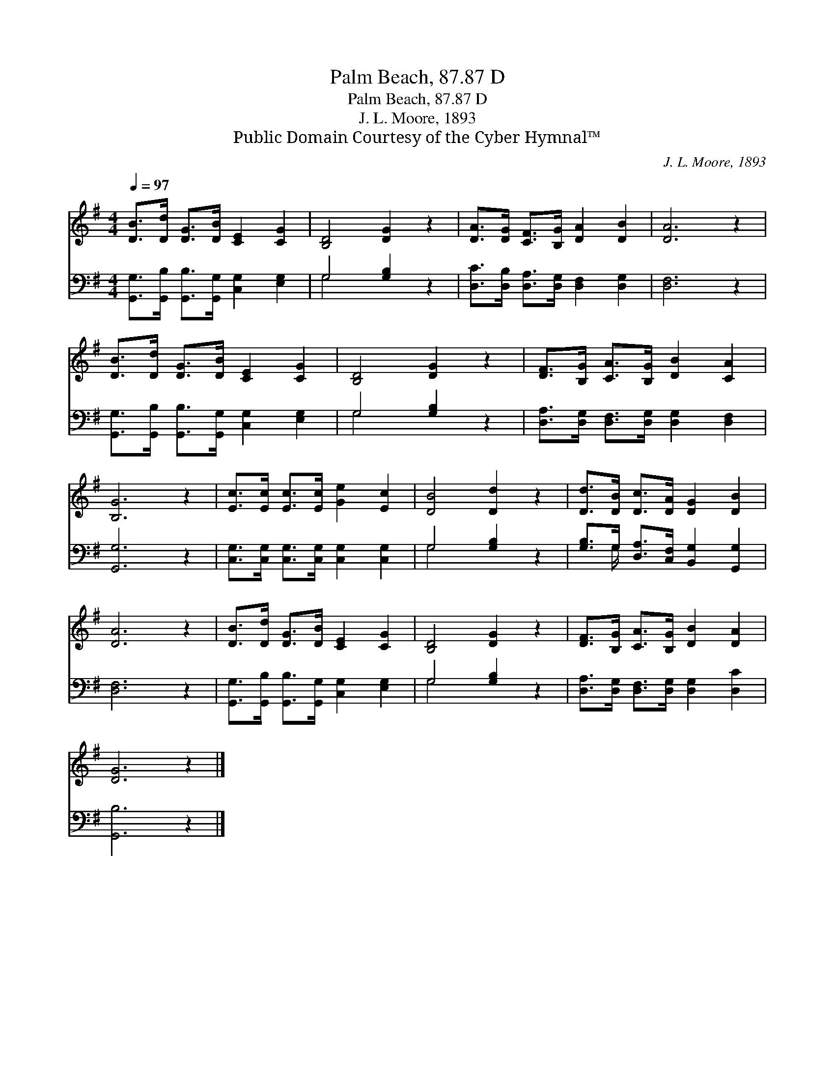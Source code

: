 X:1
T:Palm Beach, 87.87 D
T:Palm Beach, 87.87 D
T:J. L. Moore, 1893
T:Public Domain Courtesy of the Cyber Hymnal™
C:J. L. Moore, 1893
Z:Public Domain
Z:Courtesy of the Cyber Hymnal™
%%score 1 ( 2 3 )
L:1/8
Q:1/4=97
M:4/4
K:G
V:1 treble 
V:2 bass 
V:3 bass 
V:1
 [DB]>[Dd] [DG]>[DB] [CE]2 [CG]2 | [B,D]4 [DG]2 z2 | [DA]>[DG] [CF]>[B,G] [DA]2 [DB]2 | [DA]6 z2 | %4
 [DB]>[Dd] [DG]>[DB] [CE]2 [CG]2 | [B,D]4 [DG]2 z2 | [DF]>[B,G] [CA]>[B,G] [DB]2 [CA]2 | %7
 [B,G]6 z2 | [Ec]>[Ec] [Ec]>[Ec] [Ge]2 [Ec]2 | [DB]4 [Dd]2 z2 | [Dd]>[DB] [Dc]>[DA] [DG]2 [DB]2 | %11
 [DA]6 z2 | [DB]>[Dd] [DG]>[DB] [CE]2 [CG]2 | [B,D]4 [DG]2 z2 | [DF]>[B,G] [CA]>[B,G] [DB]2 [DA]2 | %15
 [DG]6 z2 |] %16
V:2
 [G,,G,]>[G,,B,] [G,,B,]>[G,,G,] [C,G,]2 [E,G,]2 | G,4 [G,B,]2 z2 | %2
 [D,C]>[D,B,] [D,A,]>[D,G,] [D,F,]2 [D,G,]2 | [D,F,]6 z2 | %4
 [G,,G,]>[G,,B,] [G,,B,]>[G,,G,] [C,G,]2 [E,G,]2 | G,4 [G,B,]2 z2 | %6
 [D,A,]>[D,G,] [D,F,]>[D,G,] [D,G,]2 [D,F,]2 | [G,,G,]6 z2 | %8
 [C,G,]>[C,G,] [C,G,]>[C,G,] [C,G,]2 [C,G,]2 | G,4 [G,B,]2 z2 | %10
 [G,B,]>G, [D,A,]>[C,F,] [B,,G,]2 [G,,G,]2 | [D,F,]6 z2 | %12
 [G,,G,]>[G,,B,] [G,,B,]>[G,,G,] [C,G,]2 [E,G,]2 | G,4 [G,B,]2 z2 | %14
 [D,A,]>[D,G,] [D,F,]>[D,G,] [D,G,]2 [D,C]2 | [G,,B,]6 z2 |] %16
V:3
 x8 | G,4 x4 | x8 | x8 | x8 | G,4 x4 | x8 | x8 | x8 | G,4 x4 | x3/2 G,/ x6 | x8 | x8 | G,4 x4 | %14
 x8 | x8 |] %16

